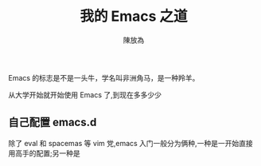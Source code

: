 #+TITLE: 我的 Emacs 之道
#+AUTHOR: 陳放為


Emacs 的标志是不是一头牛，学名叫非洲角马，是一种羚羊。

从大学开始就开始使用 Emacs 了,到现在多多少少

** 自己配置 emacs.d
   除了 eval 和 spacemas 等 vim 党,emacs 入门一般分为俩种,一种是一开始直接用高手的配置;另一种是
